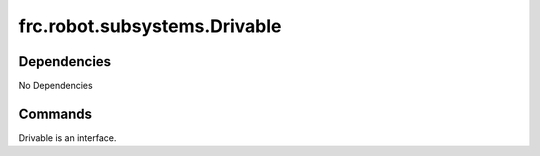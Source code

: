 =============================
frc.robot.subsystems.Drivable
=============================

------------
Dependencies
------------
No Dependencies

--------
Commands
--------
Drivable is an interface.